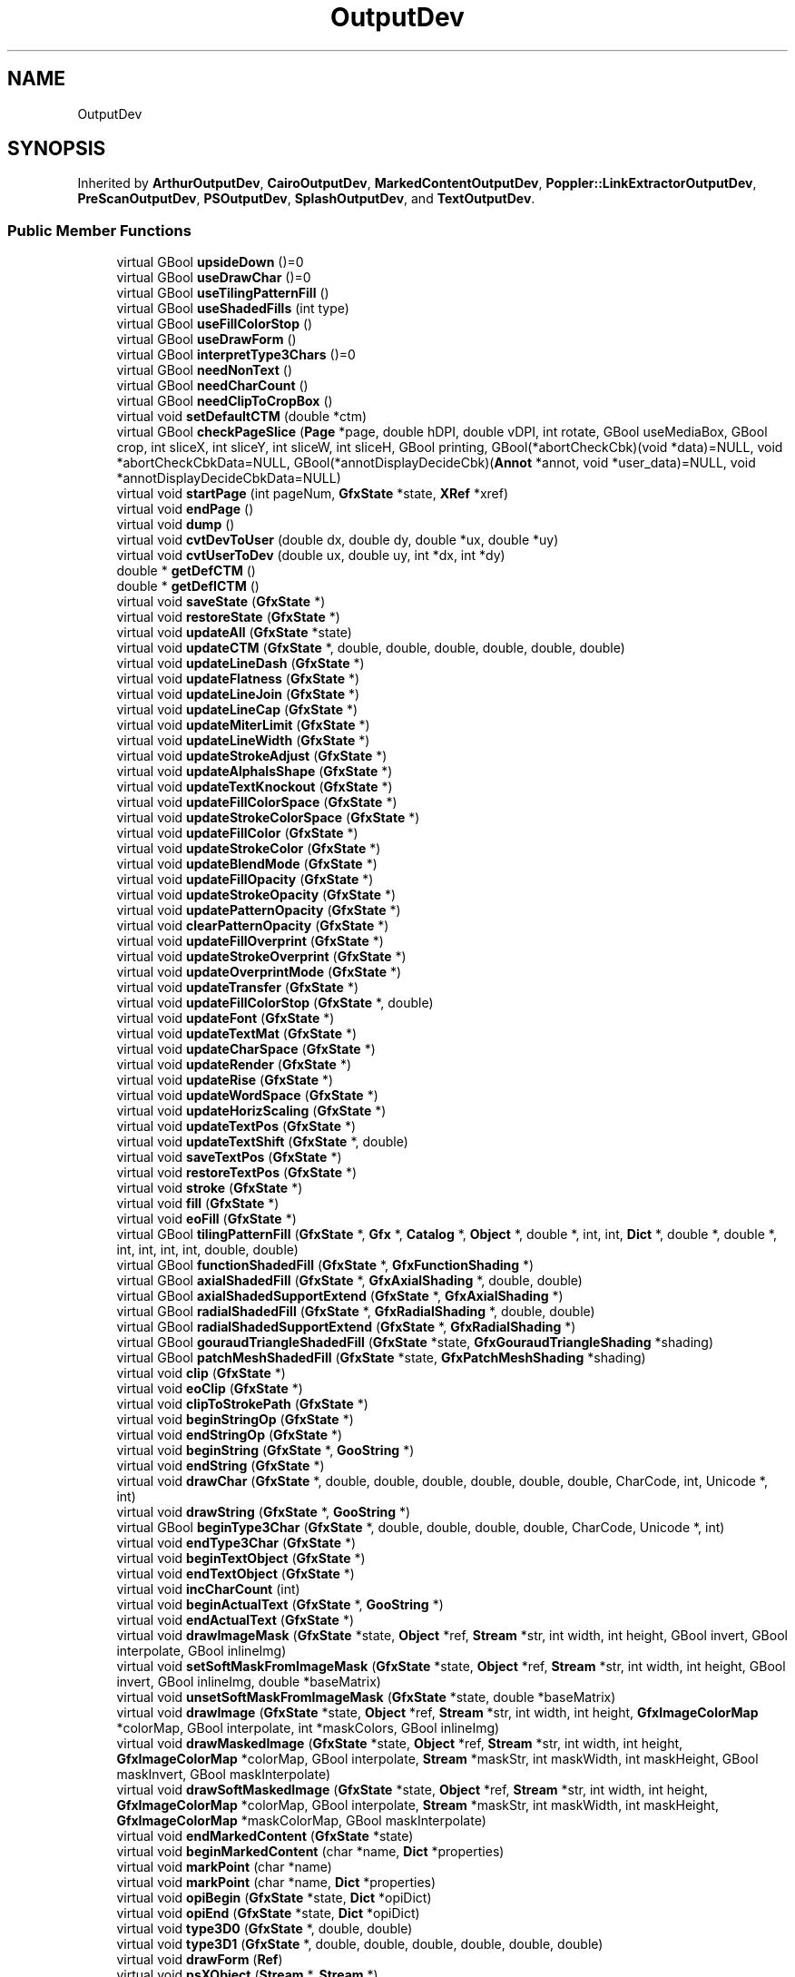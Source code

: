 .TH "OutputDev" 3 "Mon Jun 5 2017" "MuseScore-2.2" \" -*- nroff -*-
.ad l
.nh
.SH NAME
OutputDev
.SH SYNOPSIS
.br
.PP
.PP
Inherited by \fBArthurOutputDev\fP, \fBCairoOutputDev\fP, \fBMarkedContentOutputDev\fP, \fBPoppler::LinkExtractorOutputDev\fP, \fBPreScanOutputDev\fP, \fBPSOutputDev\fP, \fBSplashOutputDev\fP, and \fBTextOutputDev\fP\&.
.SS "Public Member Functions"

.in +1c
.ti -1c
.RI "virtual GBool \fBupsideDown\fP ()=0"
.br
.ti -1c
.RI "virtual GBool \fBuseDrawChar\fP ()=0"
.br
.ti -1c
.RI "virtual GBool \fBuseTilingPatternFill\fP ()"
.br
.ti -1c
.RI "virtual GBool \fBuseShadedFills\fP (int type)"
.br
.ti -1c
.RI "virtual GBool \fBuseFillColorStop\fP ()"
.br
.ti -1c
.RI "virtual GBool \fBuseDrawForm\fP ()"
.br
.ti -1c
.RI "virtual GBool \fBinterpretType3Chars\fP ()=0"
.br
.ti -1c
.RI "virtual GBool \fBneedNonText\fP ()"
.br
.ti -1c
.RI "virtual GBool \fBneedCharCount\fP ()"
.br
.ti -1c
.RI "virtual GBool \fBneedClipToCropBox\fP ()"
.br
.ti -1c
.RI "virtual void \fBsetDefaultCTM\fP (double *ctm)"
.br
.ti -1c
.RI "virtual GBool \fBcheckPageSlice\fP (\fBPage\fP *page, double hDPI, double vDPI, int rotate, GBool useMediaBox, GBool crop, int sliceX, int sliceY, int sliceW, int sliceH, GBool printing, GBool(*abortCheckCbk)(void *data)=NULL, void *abortCheckCbkData=NULL, GBool(*annotDisplayDecideCbk)(\fBAnnot\fP *annot, void *user_data)=NULL, void *annotDisplayDecideCbkData=NULL)"
.br
.ti -1c
.RI "virtual void \fBstartPage\fP (int pageNum, \fBGfxState\fP *state, \fBXRef\fP *xref)"
.br
.ti -1c
.RI "virtual void \fBendPage\fP ()"
.br
.ti -1c
.RI "virtual void \fBdump\fP ()"
.br
.ti -1c
.RI "virtual void \fBcvtDevToUser\fP (double dx, double dy, double *ux, double *uy)"
.br
.ti -1c
.RI "virtual void \fBcvtUserToDev\fP (double ux, double uy, int *dx, int *dy)"
.br
.ti -1c
.RI "double * \fBgetDefCTM\fP ()"
.br
.ti -1c
.RI "double * \fBgetDefICTM\fP ()"
.br
.ti -1c
.RI "virtual void \fBsaveState\fP (\fBGfxState\fP *)"
.br
.ti -1c
.RI "virtual void \fBrestoreState\fP (\fBGfxState\fP *)"
.br
.ti -1c
.RI "virtual void \fBupdateAll\fP (\fBGfxState\fP *state)"
.br
.ti -1c
.RI "virtual void \fBupdateCTM\fP (\fBGfxState\fP *, double, double, double, double, double, double)"
.br
.ti -1c
.RI "virtual void \fBupdateLineDash\fP (\fBGfxState\fP *)"
.br
.ti -1c
.RI "virtual void \fBupdateFlatness\fP (\fBGfxState\fP *)"
.br
.ti -1c
.RI "virtual void \fBupdateLineJoin\fP (\fBGfxState\fP *)"
.br
.ti -1c
.RI "virtual void \fBupdateLineCap\fP (\fBGfxState\fP *)"
.br
.ti -1c
.RI "virtual void \fBupdateMiterLimit\fP (\fBGfxState\fP *)"
.br
.ti -1c
.RI "virtual void \fBupdateLineWidth\fP (\fBGfxState\fP *)"
.br
.ti -1c
.RI "virtual void \fBupdateStrokeAdjust\fP (\fBGfxState\fP *)"
.br
.ti -1c
.RI "virtual void \fBupdateAlphaIsShape\fP (\fBGfxState\fP *)"
.br
.ti -1c
.RI "virtual void \fBupdateTextKnockout\fP (\fBGfxState\fP *)"
.br
.ti -1c
.RI "virtual void \fBupdateFillColorSpace\fP (\fBGfxState\fP *)"
.br
.ti -1c
.RI "virtual void \fBupdateStrokeColorSpace\fP (\fBGfxState\fP *)"
.br
.ti -1c
.RI "virtual void \fBupdateFillColor\fP (\fBGfxState\fP *)"
.br
.ti -1c
.RI "virtual void \fBupdateStrokeColor\fP (\fBGfxState\fP *)"
.br
.ti -1c
.RI "virtual void \fBupdateBlendMode\fP (\fBGfxState\fP *)"
.br
.ti -1c
.RI "virtual void \fBupdateFillOpacity\fP (\fBGfxState\fP *)"
.br
.ti -1c
.RI "virtual void \fBupdateStrokeOpacity\fP (\fBGfxState\fP *)"
.br
.ti -1c
.RI "virtual void \fBupdatePatternOpacity\fP (\fBGfxState\fP *)"
.br
.ti -1c
.RI "virtual void \fBclearPatternOpacity\fP (\fBGfxState\fP *)"
.br
.ti -1c
.RI "virtual void \fBupdateFillOverprint\fP (\fBGfxState\fP *)"
.br
.ti -1c
.RI "virtual void \fBupdateStrokeOverprint\fP (\fBGfxState\fP *)"
.br
.ti -1c
.RI "virtual void \fBupdateOverprintMode\fP (\fBGfxState\fP *)"
.br
.ti -1c
.RI "virtual void \fBupdateTransfer\fP (\fBGfxState\fP *)"
.br
.ti -1c
.RI "virtual void \fBupdateFillColorStop\fP (\fBGfxState\fP *, double)"
.br
.ti -1c
.RI "virtual void \fBupdateFont\fP (\fBGfxState\fP *)"
.br
.ti -1c
.RI "virtual void \fBupdateTextMat\fP (\fBGfxState\fP *)"
.br
.ti -1c
.RI "virtual void \fBupdateCharSpace\fP (\fBGfxState\fP *)"
.br
.ti -1c
.RI "virtual void \fBupdateRender\fP (\fBGfxState\fP *)"
.br
.ti -1c
.RI "virtual void \fBupdateRise\fP (\fBGfxState\fP *)"
.br
.ti -1c
.RI "virtual void \fBupdateWordSpace\fP (\fBGfxState\fP *)"
.br
.ti -1c
.RI "virtual void \fBupdateHorizScaling\fP (\fBGfxState\fP *)"
.br
.ti -1c
.RI "virtual void \fBupdateTextPos\fP (\fBGfxState\fP *)"
.br
.ti -1c
.RI "virtual void \fBupdateTextShift\fP (\fBGfxState\fP *, double)"
.br
.ti -1c
.RI "virtual void \fBsaveTextPos\fP (\fBGfxState\fP *)"
.br
.ti -1c
.RI "virtual void \fBrestoreTextPos\fP (\fBGfxState\fP *)"
.br
.ti -1c
.RI "virtual void \fBstroke\fP (\fBGfxState\fP *)"
.br
.ti -1c
.RI "virtual void \fBfill\fP (\fBGfxState\fP *)"
.br
.ti -1c
.RI "virtual void \fBeoFill\fP (\fBGfxState\fP *)"
.br
.ti -1c
.RI "virtual GBool \fBtilingPatternFill\fP (\fBGfxState\fP *, \fBGfx\fP *, \fBCatalog\fP *, \fBObject\fP *, double *, int, int, \fBDict\fP *, double *, double *, int, int, int, int, double, double)"
.br
.ti -1c
.RI "virtual GBool \fBfunctionShadedFill\fP (\fBGfxState\fP *, \fBGfxFunctionShading\fP *)"
.br
.ti -1c
.RI "virtual GBool \fBaxialShadedFill\fP (\fBGfxState\fP *, \fBGfxAxialShading\fP *, double, double)"
.br
.ti -1c
.RI "virtual GBool \fBaxialShadedSupportExtend\fP (\fBGfxState\fP *, \fBGfxAxialShading\fP *)"
.br
.ti -1c
.RI "virtual GBool \fBradialShadedFill\fP (\fBGfxState\fP *, \fBGfxRadialShading\fP *, double, double)"
.br
.ti -1c
.RI "virtual GBool \fBradialShadedSupportExtend\fP (\fBGfxState\fP *, \fBGfxRadialShading\fP *)"
.br
.ti -1c
.RI "virtual GBool \fBgouraudTriangleShadedFill\fP (\fBGfxState\fP *state, \fBGfxGouraudTriangleShading\fP *shading)"
.br
.ti -1c
.RI "virtual GBool \fBpatchMeshShadedFill\fP (\fBGfxState\fP *state, \fBGfxPatchMeshShading\fP *shading)"
.br
.ti -1c
.RI "virtual void \fBclip\fP (\fBGfxState\fP *)"
.br
.ti -1c
.RI "virtual void \fBeoClip\fP (\fBGfxState\fP *)"
.br
.ti -1c
.RI "virtual void \fBclipToStrokePath\fP (\fBGfxState\fP *)"
.br
.ti -1c
.RI "virtual void \fBbeginStringOp\fP (\fBGfxState\fP *)"
.br
.ti -1c
.RI "virtual void \fBendStringOp\fP (\fBGfxState\fP *)"
.br
.ti -1c
.RI "virtual void \fBbeginString\fP (\fBGfxState\fP *, \fBGooString\fP *)"
.br
.ti -1c
.RI "virtual void \fBendString\fP (\fBGfxState\fP *)"
.br
.ti -1c
.RI "virtual void \fBdrawChar\fP (\fBGfxState\fP *, double, double, double, double, double, double, CharCode, int, Unicode *, int)"
.br
.ti -1c
.RI "virtual void \fBdrawString\fP (\fBGfxState\fP *, \fBGooString\fP *)"
.br
.ti -1c
.RI "virtual GBool \fBbeginType3Char\fP (\fBGfxState\fP *, double, double, double, double, CharCode, Unicode *, int)"
.br
.ti -1c
.RI "virtual void \fBendType3Char\fP (\fBGfxState\fP *)"
.br
.ti -1c
.RI "virtual void \fBbeginTextObject\fP (\fBGfxState\fP *)"
.br
.ti -1c
.RI "virtual void \fBendTextObject\fP (\fBGfxState\fP *)"
.br
.ti -1c
.RI "virtual void \fBincCharCount\fP (int)"
.br
.ti -1c
.RI "virtual void \fBbeginActualText\fP (\fBGfxState\fP *, \fBGooString\fP *)"
.br
.ti -1c
.RI "virtual void \fBendActualText\fP (\fBGfxState\fP *)"
.br
.ti -1c
.RI "virtual void \fBdrawImageMask\fP (\fBGfxState\fP *state, \fBObject\fP *ref, \fBStream\fP *str, int width, int height, GBool invert, GBool interpolate, GBool inlineImg)"
.br
.ti -1c
.RI "virtual void \fBsetSoftMaskFromImageMask\fP (\fBGfxState\fP *state, \fBObject\fP *ref, \fBStream\fP *str, int width, int height, GBool invert, GBool inlineImg, double *baseMatrix)"
.br
.ti -1c
.RI "virtual void \fBunsetSoftMaskFromImageMask\fP (\fBGfxState\fP *state, double *baseMatrix)"
.br
.ti -1c
.RI "virtual void \fBdrawImage\fP (\fBGfxState\fP *state, \fBObject\fP *ref, \fBStream\fP *str, int width, int height, \fBGfxImageColorMap\fP *colorMap, GBool interpolate, int *maskColors, GBool inlineImg)"
.br
.ti -1c
.RI "virtual void \fBdrawMaskedImage\fP (\fBGfxState\fP *state, \fBObject\fP *ref, \fBStream\fP *str, int width, int height, \fBGfxImageColorMap\fP *colorMap, GBool interpolate, \fBStream\fP *maskStr, int maskWidth, int maskHeight, GBool maskInvert, GBool maskInterpolate)"
.br
.ti -1c
.RI "virtual void \fBdrawSoftMaskedImage\fP (\fBGfxState\fP *state, \fBObject\fP *ref, \fBStream\fP *str, int width, int height, \fBGfxImageColorMap\fP *colorMap, GBool interpolate, \fBStream\fP *maskStr, int maskWidth, int maskHeight, \fBGfxImageColorMap\fP *maskColorMap, GBool maskInterpolate)"
.br
.ti -1c
.RI "virtual void \fBendMarkedContent\fP (\fBGfxState\fP *state)"
.br
.ti -1c
.RI "virtual void \fBbeginMarkedContent\fP (char *name, \fBDict\fP *properties)"
.br
.ti -1c
.RI "virtual void \fBmarkPoint\fP (char *name)"
.br
.ti -1c
.RI "virtual void \fBmarkPoint\fP (char *name, \fBDict\fP *properties)"
.br
.ti -1c
.RI "virtual void \fBopiBegin\fP (\fBGfxState\fP *state, \fBDict\fP *opiDict)"
.br
.ti -1c
.RI "virtual void \fBopiEnd\fP (\fBGfxState\fP *state, \fBDict\fP *opiDict)"
.br
.ti -1c
.RI "virtual void \fBtype3D0\fP (\fBGfxState\fP *, double, double)"
.br
.ti -1c
.RI "virtual void \fBtype3D1\fP (\fBGfxState\fP *, double, double, double, double, double, double)"
.br
.ti -1c
.RI "virtual void \fBdrawForm\fP (\fBRef\fP)"
.br
.ti -1c
.RI "virtual void \fBpsXObject\fP (\fBStream\fP *, \fBStream\fP *)"
.br
.ti -1c
.RI "virtual void \fBstartProfile\fP ()"
.br
.ti -1c
.RI "virtual \fBGooHash\fP * \fBgetProfileHash\fP ()"
.br
.ti -1c
.RI "virtual \fBGooHash\fP * \fBendProfile\fP ()"
.br
.ti -1c
.RI "virtual GBool \fBcheckTransparencyGroup\fP (\fBGfxState\fP *, GBool)"
.br
.ti -1c
.RI "virtual void \fBbeginTransparencyGroup\fP (\fBGfxState\fP *, double *, \fBGfxColorSpace\fP *, GBool, GBool, GBool)"
.br
.ti -1c
.RI "virtual void \fBendTransparencyGroup\fP (\fBGfxState\fP *)"
.br
.ti -1c
.RI "virtual void \fBpaintTransparencyGroup\fP (\fBGfxState\fP *, double *)"
.br
.ti -1c
.RI "virtual void \fBsetSoftMask\fP (\fBGfxState\fP *, double *, GBool, \fBFunction\fP *, \fBGfxColor\fP *)"
.br
.ti -1c
.RI "virtual void \fBclearSoftMask\fP (\fBGfxState\fP *)"
.br
.ti -1c
.RI "virtual void \fBprocessLink\fP (\fBAnnotLink\fP *)"
.br
.ti -1c
.RI "virtual GBool \fBgetVectorAntialias\fP ()"
.br
.ti -1c
.RI "virtual void \fBsetVectorAntialias\fP (GBool)"
.br
.in -1c
.SH "Detailed Description"
.PP 
Definition at line 72 of file OutputDev\&.h\&.

.SH "Author"
.PP 
Generated automatically by Doxygen for MuseScore-2\&.2 from the source code\&.
